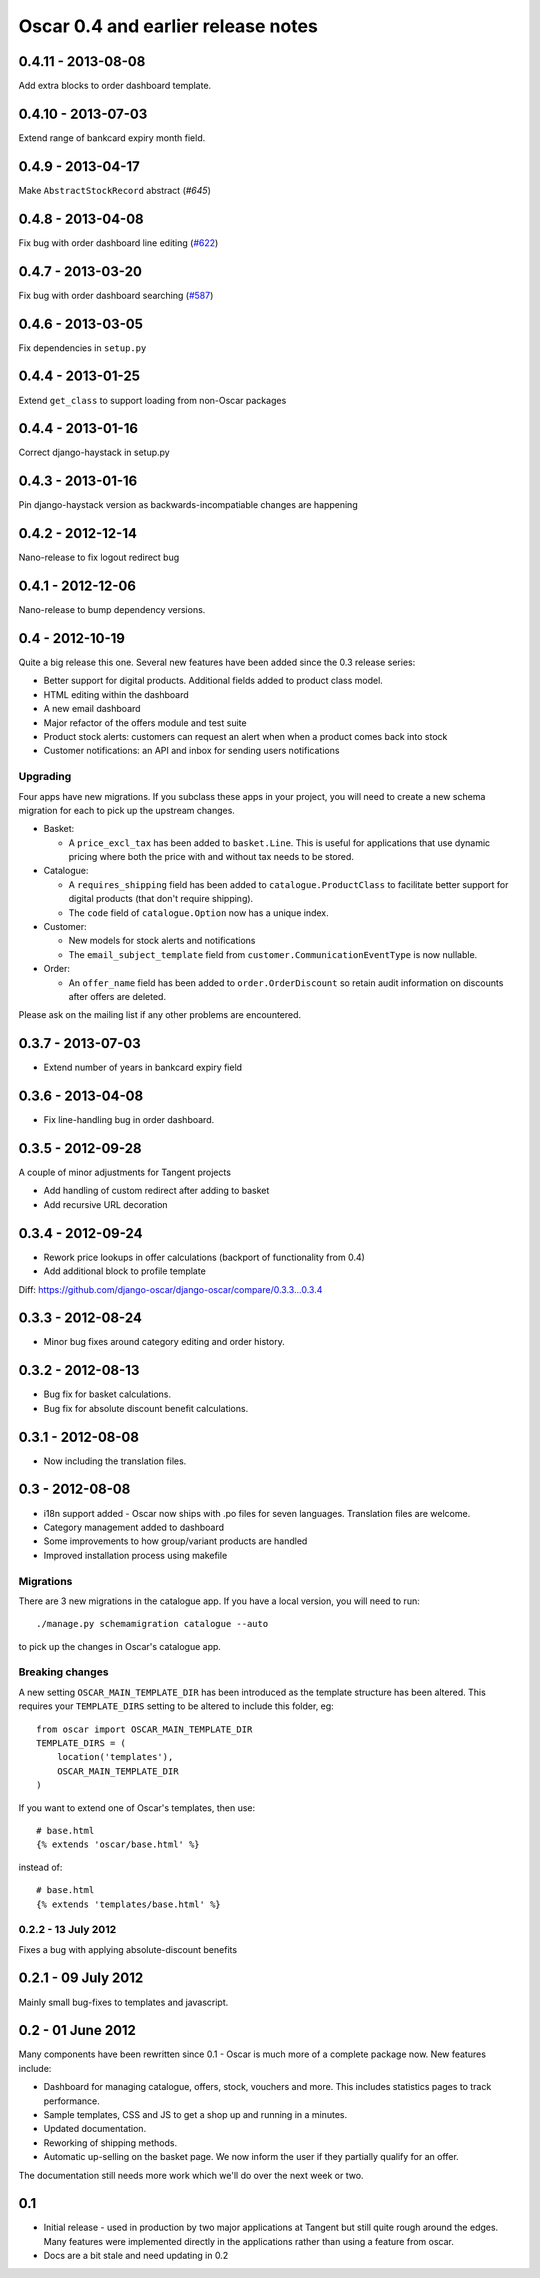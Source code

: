 ===================================
Oscar 0.4 and earlier release notes
===================================


0.4.11 - 2013-08-08
-------------------

Add extra blocks to order dashboard template.

0.4.10 - 2013-07-03
-------------------

Extend range of bankcard expiry month field.

0.4.9 - 2013-04-17
------------------

Make ``AbstractStockRecord`` abstract (`#645`)

.. _`#645`: https://github.com/django-oscar/django-oscar/pull/645

0.4.8 - 2013-04-08
------------------

Fix bug with order dashboard line editing (`#622`_)

.. _`#622`: https://github.com/django-oscar/django-oscar/pull/622

0.4.7 - 2013-03-20
------------------

Fix bug with order dashboard searching (`#587`_)

.. _`#587`: https://github.com/django-oscar/django-oscar/pull/587

0.4.6 - 2013-03-05
------------------

Fix dependencies in ``setup.py``

0.4.4 - 2013-01-25
------------------

Extend ``get_class`` to support loading from non-Oscar packages

0.4.4 - 2013-01-16
------------------

Correct django-haystack in setup.py

0.4.3 - 2013-01-16
------------------

Pin django-haystack version as backwards-incompatiable changes are happening

0.4.2 - 2012-12-14
------------------

Nano-release to fix logout redirect bug

0.4.1 - 2012-12-06
------------------

Nano-release to bump dependency versions.

0.4 - 2012-10-19
----------------

Quite a big release this one.  Several new features have been added since the
0.3 release series:

* Better support for digital products.  Additional fields added to product class
  model.
* HTML editing within the dashboard
* A new email dashboard
* Major refactor of the offers module and test suite  
* Product stock alerts: customers can request an alert when when a product comes
  back into stock
* Customer notifications: an API and inbox for sending users notifications

Upgrading
~~~~~~~~~

Four apps have new migrations.  If you subclass these apps in your project, you
will need to create a new schema migration for each to pick up the upstream
changes.

* Basket: 
  
  - A ``price_excl_tax`` has been added to ``basket.Line``.  This is
    useful for applications that use dynamic pricing where both the price with and
    without tax needs to be stored. 

* Catalogue:

  - A ``requires_shipping`` field has been added to ``catalogue.ProductClass``
    to facilitate better support for digital products (that don't require
    shipping).

  - The ``code`` field of ``catalogue.Option`` now has a unique index.

* Customer: 

  - New models for stock alerts and notifications
  - The ``email_subject_template`` field from
    ``customer.CommunicationEventType`` is now nullable.

* Order:

  - An ``offer_name`` field has been added to ``order.OrderDiscount`` so retain
    audit information on discounts after offers are deleted.

Please ask on the mailing list if any other problems are encountered.

0.3.7 - 2013-07-03
------------------
* Extend number of years in bankcard expiry field

0.3.6 - 2013-04-08
-------------------
* Fix line-handling bug in order dashboard.

0.3.5 - 2012-09-28
------------------
A couple of minor adjustments for Tangent projects

* Add handling of custom redirect after adding to basket
* Add recursive URL decoration

0.3.4 - 2012-09-24
------------------

* Rework price lookups in offer calculations (backport of functionality from 0.4)
* Add additional block to profile template

Diff: https://github.com/django-oscar/django-oscar/compare/0.3.3...0.3.4

0.3.3 - 2012-08-24
-------------------

* Minor bug fixes around category editing and order history.

0.3.2 - 2012-08-13
------------------

* Bug fix for basket calculations.
* Bug fix for absolute discount benefit calculations.

0.3.1 - 2012-08-08
------------------

* Now including the translation files.

0.3 - 2012-08-08
----------------

* i18n support added - Oscar now ships with .po files for seven languages.
  Translation files are welcome.
* Category management added to dashboard
* Some improvements to how group/variant products are handled
* Improved installation process using makefile

Migrations
~~~~~~~~~~

There are 3 new migrations in the catalogue app.  If you have a local version,
you will need to run::

    ./manage.py schemamigration catalogue --auto

to pick up the changes in Oscar's catalogue app.

Breaking changes
~~~~~~~~~~~~~~~~

A new setting ``OSCAR_MAIN_TEMPLATE_DIR`` has been introduced
as the template structure has been altered.  This requires your
``TEMPLATE_DIRS`` setting to be altered to include this folder, eg::

    from oscar import OSCAR_MAIN_TEMPLATE_DIR
    TEMPLATE_DIRS = (
        location('templates'),
        OSCAR_MAIN_TEMPLATE_DIR
    )

If you want to extend one of Oscar's templates, then use::

    # base.html
    {% extends 'oscar/base.html' %}

instead of::

    # base.html
    {% extends 'templates/base.html' %}

0.2.2 - 13 July 2012
~~~~~~~~~~~~~~~~~~~~

Fixes a bug with applying absolute-discount benefits


0.2.1 - 09 July 2012
--------------------

Mainly small bug-fixes to templates and javascript.  

0.2 - 01 June 2012
------------------

Many components have been rewritten since 0.1 - Oscar is much more of a complete
package now.  New features include:

* Dashboard for managing catalogue, offers, stock, vouchers and more.  This includes
  statistics pages to track performance.

* Sample templates, CSS and JS to get a shop up and running in a minutes.  

* Updated documentation.

* Reworking of shipping methods.

* Automatic up-selling on the basket page.  We now inform the user if they
  partially qualify for an offer.

The documentation still needs more work which we'll do over the next week or
two.

0.1
---

* Initial release - used in production by two major applications at Tangent but
  still quite rough around the edges.  Many features were implemented directly
  in the applications rather than using a feature from oscar.

* Docs are a bit stale and need updating in 0.2


